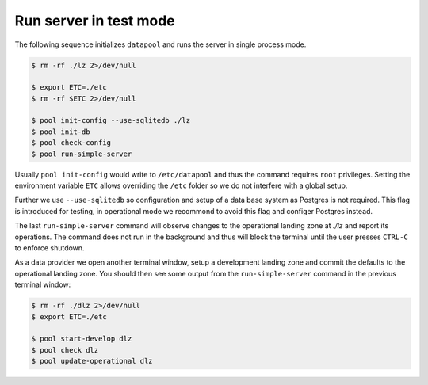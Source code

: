 Run server in test mode
=======================

The following sequence initializes  ``datapool`` and runs the server in single
process mode.

.. code-block:: bash

    $ rm -rf ./lz 2>/dev/null

    $ export ETC=./etc
    $ rm -rf $ETC 2>/dev/null

    $ pool init-config --use-sqlitedb ./lz
    $ pool init-db
    $ pool check-config
    $ pool run-simple-server


Usually ``pool init-config`` would write to ``/etc/datapool`` and thus the
command requires ``root`` privileges. Setting the environment variable ``ETC``
allows overriding the ``/etc`` folder so we do not interfere with a global
setup.

Further we use ``--use-sqlitedb`` so configuration and setup of a data base
system as Postgres is not required. This flag is introduced for testing, in
operational mode we recommond to avoid this flag and configer  Postgres
instead.

The last ``run-simple-server`` command will observe changes to the operational
landing zone at `./lz`  and report its operations. The command does not run in
the background and thus will block the terminal until the user presses ``CTRL-C``
to enforce shutdown.

As a data provider we open another terminal window, setup a development landing
zone and commit the defaults to the operational landing zone. You should then
see some output from the ``run-simple-server`` command in the previous terminal
window:

.. code-block:: bash

    $ rm -rf ./dlz 2>/dev/null
    $ export ETC=./etc

    $ pool start-develop dlz
    $ pool check dlz
    $ pool update-operational dlz
